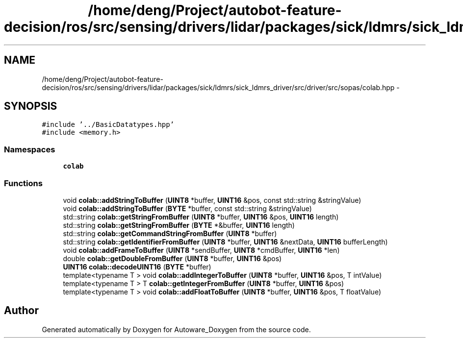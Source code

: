 .TH "/home/deng/Project/autobot-feature-decision/ros/src/sensing/drivers/lidar/packages/sick/ldmrs/sick_ldmrs_driver/src/driver/src/sopas/colab.hpp" 3 "Fri May 22 2020" "Autoware_Doxygen" \" -*- nroff -*-
.ad l
.nh
.SH NAME
/home/deng/Project/autobot-feature-decision/ros/src/sensing/drivers/lidar/packages/sick/ldmrs/sick_ldmrs_driver/src/driver/src/sopas/colab.hpp \- 
.SH SYNOPSIS
.br
.PP
\fC#include '\&.\&./BasicDatatypes\&.hpp'\fP
.br
\fC#include <memory\&.h>\fP
.br

.SS "Namespaces"

.in +1c
.ti -1c
.RI " \fBcolab\fP"
.br
.in -1c
.SS "Functions"

.in +1c
.ti -1c
.RI "void \fBcolab::addStringToBuffer\fP (\fBUINT8\fP *buffer, \fBUINT16\fP &pos, const std::string &stringValue)"
.br
.ti -1c
.RI "void \fBcolab::addStringToBuffer\fP (\fBBYTE\fP *buffer, const std::string &stringValue)"
.br
.ti -1c
.RI "std::string \fBcolab::getStringFromBuffer\fP (\fBUINT8\fP *buffer, \fBUINT16\fP &pos, \fBUINT16\fP length)"
.br
.ti -1c
.RI "std::string \fBcolab::getStringFromBuffer\fP (\fBBYTE\fP *&buffer, \fBUINT16\fP length)"
.br
.ti -1c
.RI "std::string \fBcolab::getCommandStringFromBuffer\fP (\fBUINT8\fP *buffer)"
.br
.ti -1c
.RI "std::string \fBcolab::getIdentifierFromBuffer\fP (\fBUINT8\fP *buffer, \fBUINT16\fP &nextData, \fBUINT16\fP bufferLength)"
.br
.ti -1c
.RI "void \fBcolab::addFrameToBuffer\fP (\fBUINT8\fP *sendBuffer, \fBUINT8\fP *cmdBuffer, \fBUINT16\fP *len)"
.br
.ti -1c
.RI "double \fBcolab::getDoubleFromBuffer\fP (\fBUINT8\fP *buffer, \fBUINT16\fP &pos)"
.br
.ti -1c
.RI "\fBUINT16\fP \fBcolab::decodeUINT16\fP (\fBBYTE\fP *buffer)"
.br
.ti -1c
.RI "template<typename T > void \fBcolab::addIntegerToBuffer\fP (\fBUINT8\fP *buffer, \fBUINT16\fP &pos, T intValue)"
.br
.ti -1c
.RI "template<typename T > T \fBcolab::getIntegerFromBuffer\fP (\fBUINT8\fP *buffer, \fBUINT16\fP &pos)"
.br
.ti -1c
.RI "template<typename T > void \fBcolab::addFloatToBuffer\fP (\fBUINT8\fP *buffer, \fBUINT16\fP &pos, T floatValue)"
.br
.in -1c
.SH "Author"
.PP 
Generated automatically by Doxygen for Autoware_Doxygen from the source code\&.
